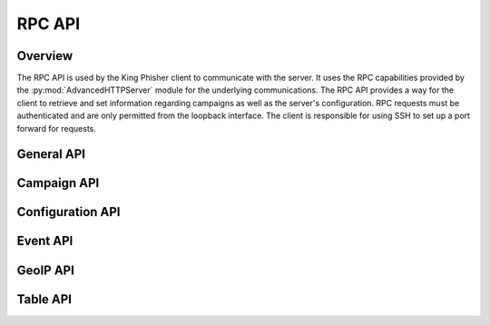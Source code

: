.. _rpc-api-label:

RPC API
=======

Overview
--------

The RPC API is used by the King Phisher client to communicate with the server.
It uses the RPC capabilities provided by the
:py:mod:`AdvancedHTTPServer` module for the underlying communications. The RPC
API provides a way for the client to retrieve and set information regarding
campaigns as well as the server's configuration. RPC requests must be
authenticated and are only permitted from the loopback interface. The client is
responsible for using SSH to set up a port forward for requests.

.. _rpc-api-general-api-label:

General API
-----------

.. rpc:function:: login()

   :handler: :py:func:`~king_phisher.server.server_rpc.rpc_login`

.. rpc:function:: logout()

   :handler: :py:func:`~king_phisher.server.server_rpc.rpc_logout`

.. rpc:function:: ping()

   :handler: :py:func:`~king_phisher.server.server_rpc.rpc_ping`

.. rpc:function:: plugins/list()

   :handler: :py:func:`~kking_phisher.server.server_rpc.rpc_plugins_list`

.. rpc:function:: shutdown()

   :handler: :py:func:`~king_phisher.server.server_rpc.rpc_shutdown`

.. rpc:function:: version()

   :handler: :py:func:`~king_phisher.server.server_rpc.rpc_version`

.. _rpc-api-campaign-api-label:

Campaign API
------------

.. rpc:function:: campaign/alerts/is_subscribed(campaign_id)

   :handler: :py:func:`~king_phisher.server.server_rpc.rpc_campaign_alerts_is_subscribed`

.. rpc:function:: campaign/alerts/subscribe(campaign_id)

   :handler: :py:func:`~king_phisher.server.server_rpc.rpc_campaign_alerts_subscribe`

.. rpc:function:: campaign/alerts/unsubscribe(campaign_id)

   :handler: :py:func:`~king_phisher.server.server_rpc.rpc_campaign_alerts_unsubscribe`

.. rpc:function:: campaign/landing_page/new(campaign_id, hostname, page)

   :handler: :py:func:`~king_phisher.server.server_rpc.rpc_campaign_landing_page_new`

.. rpc:function:: campaign/message/new(campaign_id, email_id, email_target, company_name, first_name, last_name)

   :handler: :py:func:`~king_phisher.server.server_rpc.rpc_campaign_message_new`

.. rpc:function:: campaign/new(name, description=None)

   :handler: :py:func:`~king_phisher.server.server_rpc.rpc_campaign_new`

.. rpc:function:: campaign/stats(campaign_id)

   :handler: :py:func:`~king_phisher.server.server_rpc.rpc_campaign_stats`

.. _rpc-api-configuration-api-label:

Configuration API
-----------------

.. rpc:function:: config/get(option_name)

   :handler: :py:func:`~king_phisher.server.server_rpc.rpc_config_get`

.. rpc:function:: config/set(options)

   :handler: :py:func:`~king_phisher.server.server_rpc.rpc_config_set`

.. _rpc-api-event-api-label:

Event API
---------

.. rpc:function:: events/is_subscribed(event_id, event_type)

   :handler: :py:func:`~king_phisher.server.server_rpc.rpc_events_is_subscribed`

.. rpc:function:: events/subscribe(event_id, event_types, attributes)

   :handler: :py:func:`~king_phisher.server.server_rpc.rpc_events_subscribe`

.. rpc:function:: events/unsubscribe(event_id, event_types, attributes)

   :handler: :py:func:`~king_phisher.server.server_rpc.rpc_events_unsubscribe`

.. _rpc-api-geoip-api-label:

GeoIP API
---------

.. rpc:function:: geoip/lookup(ip, lang=None)

   :handler: :py:func:`~king_phisher.server.server_rpc.rpc_geoip_lookup`

.. rpc:function:: geoip/lookup/multi(ips, lang=None)

   :handler: :py:func:`~king_phisher.server.server_rpc.rpc_geoip_lookup_multi`

.. _rpc-api-table-api-label:

Table API
---------

.. rpc:function:: db/table/count(table_name, query_filter=None)

   :handler: :py:func:`~king_phisher.server.server_rpc.rpc_database_count_rows`

.. rpc:function:: db/table/delete(table_name, row_id)

   :handler: :py:func:`~king_phisher.server.server_rpc.rpc_database_delete_row_by_id`

.. rpc:function:: db/table/delete/multi(table_name, row_ids)

   :handler: :py:func:`~king_phisher.server.server_rpc.rpc_database_delete_rows_by_id`

.. rpc:function:: db/table/get(table_name, row_id)

   :handler: :py:func:`~king_phisher.server.server_rpc.rpc_database_get_row_by_id`

.. rpc:function:: db/table/insert(table_name, keys, values)

   :handler: :py:func:`~king_phisher.server.server_rpc.rpc_database_insert_row`

.. rpc:function:: db/table/set(table_name, row_id, keys, values)

   :handler: :py:func:`~king_phisher.server.server_rpc.rpc_database_set_row_value`

.. rpc:function:: db/table/view(table_name, page=0, query_filter=None)

   :handler: :py:func:`~king_phisher.server.server_rpc.rpc_database_view_rows`
